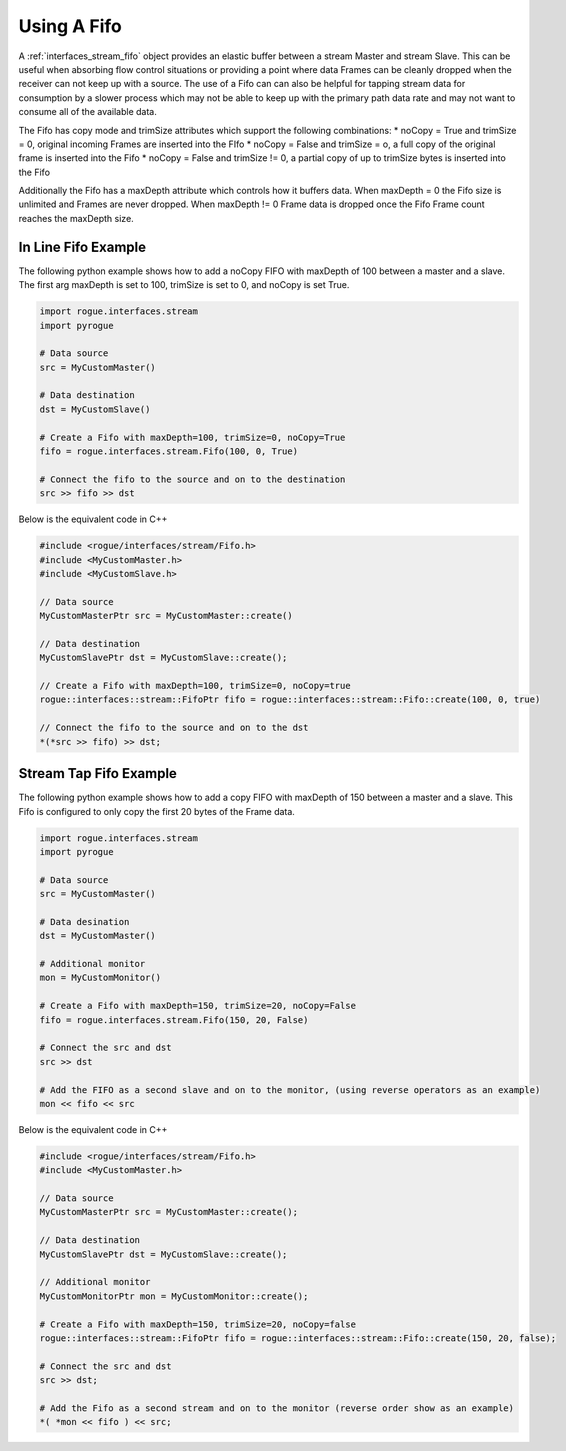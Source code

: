 .. _interfaces_stream_using_fifo:

============
Using A Fifo
============

A :ref:`interfaces_stream_fifo` object provides an elastic buffer between a stream Master and stream Slave. This can be
useful when absorbing flow control situations or providing a point where data Frames can be cleanly
dropped when the receiver can not keep up with a source. The use of a Fifo can can also be helpful
for tapping stream data for consumption by a slower process which may not be able to keep up with
the primary path data rate and may not want to consume all of the available data.

The Fifo has copy mode and trimSize attributes which support the following combinations:
* noCopy = True and trimSize = 0, original incoming Frames are inserted into the FIfo
* noCopy = False and trimSize = o, a full copy of the original frame is inserted into the Fifo
* noCopy = False and trimSize != 0, a partial copy of up to trimSize bytes is inserted into the Fifo

Additionally the Fifo has a maxDepth attribute which controls how it buffers data. When maxDepth = 0
the Fifo size is unlimited and Frames are never dropped. When maxDepth != 0 Frame data is dropped
once the Fifo Frame count reaches the maxDepth size.

In Line Fifo Example
====================

The following python example shows how to add a noCopy FIFO with maxDepth of 100 between a master
and a slave. The first arg maxDepth is set to 100, trimSize is set to 0, and noCopy is set True.

.. code-block:: python

   import rogue.interfaces.stream
   import pyrogue

   # Data source
   src = MyCustomMaster()

   # Data destination
   dst = MyCustomSlave()

   # Create a Fifo with maxDepth=100, trimSize=0, noCopy=True
   fifo = rogue.interfaces.stream.Fifo(100, 0, True)

   # Connect the fifo to the source and on to the destination
   src >> fifo >> dst

Below is the equivalent code in C++

.. code-block:: c

   #include <rogue/interfaces/stream/Fifo.h>
   #include <MyCustomMaster.h>
   #include <MyCustomSlave.h>

   // Data source
   MyCustomMasterPtr src = MyCustomMaster::create()

   // Data destination
   MyCustomSlavePtr dst = MyCustomSlave::create();

   // Create a Fifo with maxDepth=100, trimSize=0, noCopy=true
   rogue::interfaces::stream::FifoPtr fifo = rogue::interfaces::stream::Fifo::create(100, 0, true)

   // Connect the fifo to the source and on to the dst
   *(*src >> fifo) >> dst;

Stream Tap Fifo Example
=======================

The following python example shows how to add a copy  FIFO with maxDepth of 150 between a master
and a slave. This Fifo is configured to only copy the first 20 bytes of the Frame data.

.. code-block:: python

   import rogue.interfaces.stream
   import pyrogue

   # Data source
   src = MyCustomMaster()

   # Data desination
   dst = MyCustomMaster()

   # Additional monitor
   mon = MyCustomMonitor()

   # Create a Fifo with maxDepth=150, trimSize=20, noCopy=False
   fifo = rogue.interfaces.stream.Fifo(150, 20, False)

   # Connect the src and dst
   src >> dst

   # Add the FIFO as a second slave and on to the monitor, (using reverse operators as an example)
   mon << fifo << src

Below is the equivalent code in C++

.. code-block:: c

   #include <rogue/interfaces/stream/Fifo.h>
   #include <MyCustomMaster.h>

   // Data source
   MyCustomMasterPtr src = MyCustomMaster::create();

   // Data destination
   MyCustomSlavePtr dst = MyCustomSlave::create();

   // Additional monitor
   MyCustomMonitorPtr mon = MyCustomMonitor::create();

   # Create a Fifo with maxDepth=150, trimSize=20, noCopy=false
   rogue::interfaces::stream::FifoPtr fifo = rogue::interfaces::stream::Fifo::create(150, 20, false);

   # Connect the src and dst
   src >> dst;

   # Add the Fifo as a second stream and on to the monitor (reverse order show as an example)
   *( *mon << fifo ) << src;

